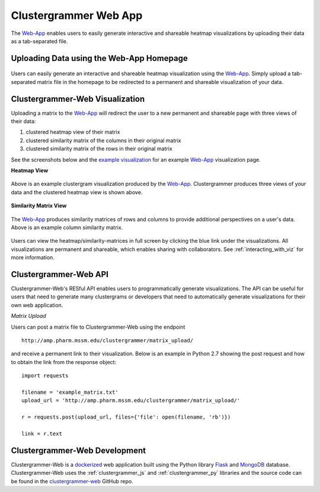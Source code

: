 .. _clustergrammer_web:

Clustergrammer Web App
----------------------
|github-version|

The `Web-App`_ enables users to easily generate interactive and shareable heatmap visualizations by uploading their data as a tab-separated file.

.. _clustergrammer_web_upload:

Uploading Data using the Web-App Homepage
=========================================

.. figure:: _static/clustergrammer_web_upload.png
  :width: 900px
  :align: center
  :alt: Clustergrammer Web
  :target: http://amp.pharm.mssm.edu/clustergrammer/

  Users can easily generate an interactive and shareable heatmap visualization using the `Web-App`_. Simply upload a tab-separated matrix file in the homepage to be redirected to a permanent and shareable visualization of your data.


.. _clustergrammer_web_viz:

Clustergrammer-Web Visualization
================================
Uploading a matrix to the `Web-App`_ will redirect the user to a new permanent and shareable page with three views of their data:

#. clustered heatmap view of their matrix
#. clustered similarity matrix of the columns in their original matrix
#. clustered similarity matrix of the rows in their original matrix

See the screenshots below and the `example visualization`_ for an example `Web-App`_ visualization page.

**Heatmap View**

.. figure:: _static/web_app_heatmap.png
  :width: 800px
  :align: center
  :alt: Web application heatmap
  :target: http://amp.pharm.mssm.edu/clustergrammer/viz_sim_mats/58a492b4a63cb826f0be6476/rc_two_cats.txt

  Above is an example clustergram visualization produced by the `Web-App`_. Clustergrammer produces three views of your data and the clustered heatmap view is shown above.

**Similarity Matrix View**

.. figure:: _static/web_app_sim_mat.png
  :width: 800px
  :align: center
  :alt: Web application sim-mat
  :target: http://amp.pharm.mssm.edu/clustergrammer/viz_sim_mats/58a492b4a63cb826f0be6476/rc_two_cats.txt

  The `Web-App`_ produces similarity matrices of rows and columns to provide additional perspectives on a user's data. Above is an example column similarity matrix.

Users can view the heatmap/similarity-matrices in full screen by clicking the blue link under the visualizations. All visualizations are permanent and shareable, which enables sharing with collaborators. See :ref:`interacting_with_viz` for more information.

.. _clustergrammer_web_api:

Clustergrammer-Web API
======================
Clustergrammer-Web's RESful API enables users to programmatically generate visualizations. The API can be useful for users that need to generate many clustergrams or developers that need to automatically generate visualizations for their own web application.

*Matrix Upload*

Users can post a matrix file to Clustergrammer-Web using the endpoint
::

  http://amp.pharm.mssm.edu/clustergrammer/matrix_upload/

and receive a permanent link to their visualization. Below is an example in Python 2.7 showing the post request and how to obtain the link from the response object:
::

  import requests

  filename = 'example_matrix.txt'
  upload_url = 'http://amp.pharm.mssm.edu/clustergrammer/matrix_upload/'

  r = requests.post(upload_url, files={'file': open(filename, 'rb')})

  link = r.text

.. _clustergrammer_web_dev:

Clustergrammer-Web Development
==============================
Clustergrammer-Web is a `dockerized`_ web application built using the Python library `Flask`_ and `MongoDB`_ database. Clustergrammer-Web uses the :ref:`clustergrammer_js` and :ref:`clustergrammer_py` libraries and the source code can be found in the `clustergrammer-web`_ GitHub repo.


.. _`Web-App`: http://amp.pharm.mssm.edu/clustergrammer/
.. _`Flask`: http://flask.pocoo.org/
.. _`dockerized`: https://docs.docker.com/
.. _`clustergrammer-web`: https://github.com/MaayanLab/clustergrammer-web/
.. _`MongoDB`: https://www.mongodb.com/
.. _`example visualization`: http://amp.pharm.mssm.edu/clustergrammer/viz_sim_mats/58a492b4a63cb826f0be6476/rc_two_cats.txt

.. |github-version| image:: https://img.shields.io/github/release/MaayanLab/clustergrammer-web.svg
    :alt: version
    :scale: 100%
    :target: https://github.com/MaayanLab/clustergrammer-web